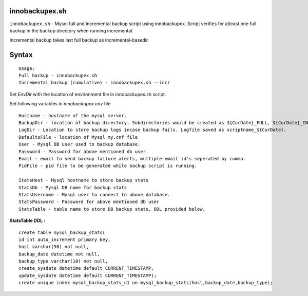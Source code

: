 innobackupex.sh
===============

``innobackupex.sh`` - Mysql full and incremental backup script using innobackupex. Script verifies for atleast one full backup in the backup directory when running incremental. 

Incremental backup takes last full backup as incremental-basedir.

Syntax
======

::

 Usage: 
 Full backup - innobackupex.sh
 Incremental backup (cumulative) - innobackupex.sh --incr

Set *EnvDir* with the location of environment file in innobackupex.sh script.

Set following variables in *innobackupex.env* file

::

 Hostname - hostname of the mysql server.
 BackupDir - location of backup directory, Subdirectories would be created as ${CurDate}_FULL, ${CurDate}_INCR for full and incremental backups respectively.
 LogDir - Location to store backup logs incase backup fails. Logfile saved as scriptname_${CurDate}.
 DefaultsFile - location of Mysql my.cnf file
 User - Mysql DB user used to backup database.
 Password - Password for above mentioned db user.
 Email - email to send backup failure alerts, multiple email id's seperated by comma.
 PidFile - pid file to be generated while backup script is running.

 StatsHost - Mysql hostname to store backup stats
 StatsDb - Mysql DB name for backup stats
 StatsUsername - Mysql user to connect to above database.
 StatsPassword - Password for above mentioned db user
 StatsTable - table name to store DB backup stats, DDL provided below.
 
**StatsTable DDL :**

::

 create table mysql_backup_stats(
 id int auto_increment primary key,
 host varchar(50) not null,
 backup_date datetime not null,
 backup_type varchar(10) not null,
 create_sysdate datetime default CURRENT_TIMESTAMP,
 update_sysdate datetime default CURRENT_TIMESTAMP);
 create unique index mysql_backup_stats_n1 on mysql_backup_stats(host,backup_date,backup_type);
